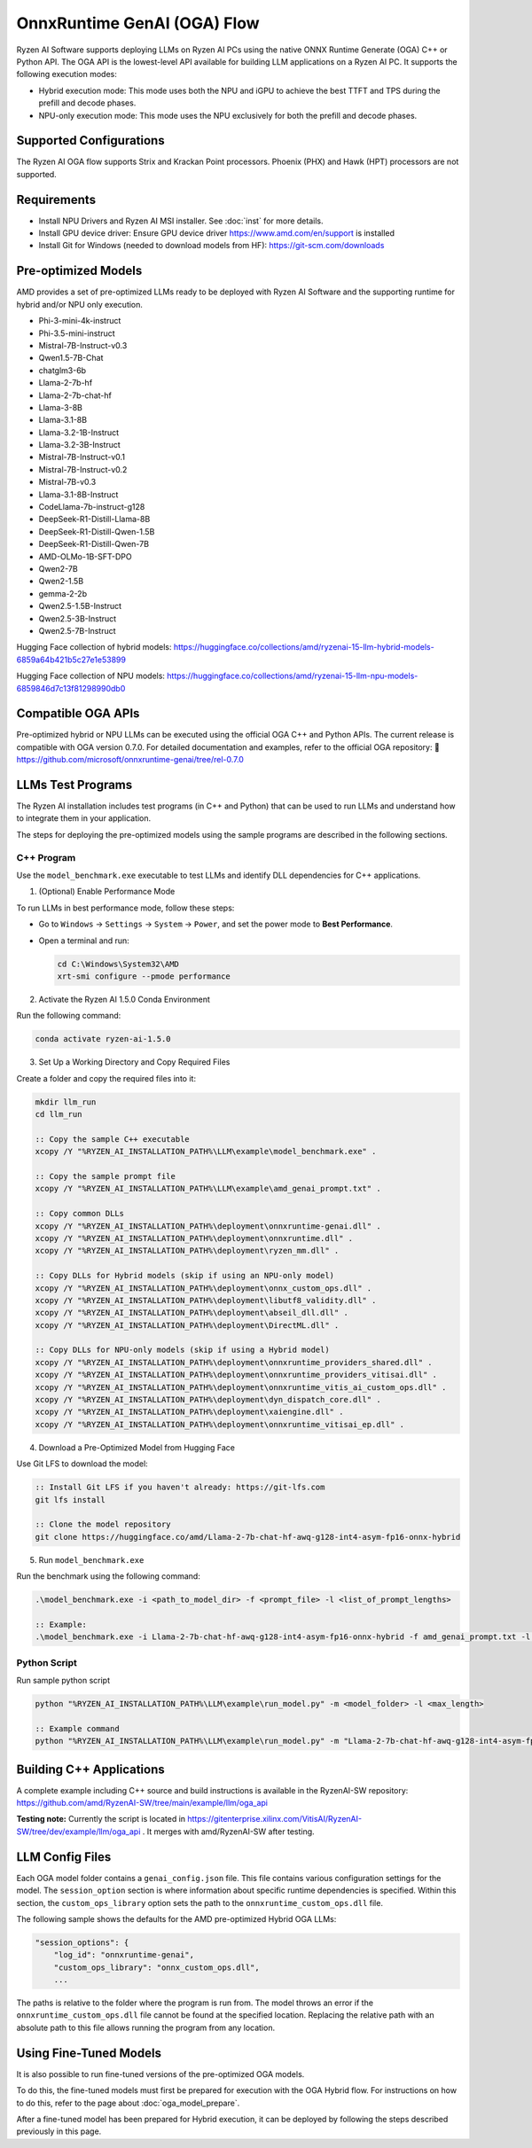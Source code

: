 ############################
OnnxRuntime GenAI (OGA) Flow
############################

Ryzen AI Software supports deploying LLMs on Ryzen AI PCs using the native ONNX Runtime Generate (OGA) C++ or Python API. The OGA API is the lowest-level API available for building LLM applications on a Ryzen AI PC. It supports the following execution modes:

- Hybrid execution mode: This mode uses both the NPU and iGPU to achieve the best TTFT and TPS during the prefill and decode phases.
- NPU-only execution mode: This mode uses the NPU exclusively for both the prefill and decode phases.


************************
Supported Configurations
************************

The Ryzen AI OGA flow supports Strix and Krackan Point processors. Phoenix (PHX) and Hawk (HPT) processors are not supported.


************
Requirements
************

- Install NPU Drivers and Ryzen AI MSI installer. See :doc:`inst` for more details.
- Install GPU device driver: Ensure GPU device driver https://www.amd.com/en/support is installed
- Install Git for Windows (needed to download models from HF): https://git-scm.com/downloads

********************
Pre-optimized Models
********************

AMD provides a set of pre-optimized LLMs ready to be deployed with Ryzen AI Software and the supporting runtime for hybrid and/or NPU only execution.

- Phi-3-mini-4k-instruct
- Phi-3.5-mini-instruct
- Mistral-7B-Instruct-v0.3
- Qwen1.5-7B-Chat
- chatglm3-6b
- Llama-2-7b-hf
- Llama-2-7b-chat-hf
- Llama-3-8B
- Llama-3.1-8B
- Llama-3.2-1B-Instruct
- Llama-3.2-3B-Instruct
- Mistral-7B-Instruct-v0.1
- Mistral-7B-Instruct-v0.2
- Mistral-7B-v0.3
- Llama-3.1-8B-Instruct
- CodeLlama-7b-instruct-g128
- DeepSeek-R1-Distill-Llama-8B
- DeepSeek-R1-Distill-Qwen-1.5B
- DeepSeek-R1-Distill-Qwen-7B
- AMD-OLMo-1B-SFT-DPO
- Qwen2-7B
- Qwen2-1.5B
- gemma-2-2b
- Qwen2.5-1.5B-Instruct
- Qwen2.5-3B-Instruct
- Qwen2.5-7B-Instruct


Hugging Face collection of hybrid models: https://huggingface.co/collections/amd/ryzenai-15-llm-hybrid-models-6859a64b421b5c27e1e53899

Hugging Face collection of NPU models: https://huggingface.co/collections/amd/ryzenai-15-llm-npu-models-6859846d7c13f81298990db0

*******************
Compatible OGA APIs
*******************

Pre-optimized hybrid or NPU LLMs can be executed using the official OGA C++ and Python APIs. The current release is compatible with OGA version 0.7.0.
For detailed documentation and examples, refer to the official OGA repository:
🔗 https://github.com/microsoft/onnxruntime-genai/tree/rel-0.7.0


***************************
LLMs Test Programs
***************************

The Ryzen AI installation includes test programs (in C++ and Python) that can be used to run LLMs and understand how to integrate them in your application.

The steps for deploying the pre-optimized models using the sample programs are described in the following sections.


C++ Program
===========
Use the ``model_benchmark.exe`` executable to test LLMs and identify DLL dependencies for C++ applications.

1. (Optional) Enable Performance Mode

To run LLMs in best performance mode, follow these steps:

- Go to ``Windows`` → ``Settings`` → ``System`` → ``Power``, and set the power mode to **Best Performance**.
- Open a terminal and run:

  .. code-block:: bat

     cd C:\Windows\System32\AMD
     xrt-smi configure --pmode performance

2. Activate the Ryzen AI 1.5.0 Conda Environment

Run the following command:

.. code-block:: bash

   conda activate ryzen-ai-1.5.0

3. Set Up a Working Directory and Copy Required Files

Create a folder and copy the required files into it:

.. code-block:: bat

   mkdir llm_run
   cd llm_run

   :: Copy the sample C++ executable
   xcopy /Y "%RYZEN_AI_INSTALLATION_PATH%\LLM\example\model_benchmark.exe" .

   :: Copy the sample prompt file
   xcopy /Y "%RYZEN_AI_INSTALLATION_PATH%\LLM\example\amd_genai_prompt.txt" .

   :: Copy common DLLs
   xcopy /Y "%RYZEN_AI_INSTALLATION_PATH%\deployment\onnxruntime-genai.dll" .
   xcopy /Y "%RYZEN_AI_INSTALLATION_PATH%\deployment\onnxruntime.dll" .
   xcopy /Y "%RYZEN_AI_INSTALLATION_PATH%\deployment\ryzen_mm.dll" .

   :: Copy DLLs for Hybrid models (skip if using an NPU-only model)
   xcopy /Y "%RYZEN_AI_INSTALLATION_PATH%\deployment\onnx_custom_ops.dll" .
   xcopy /Y "%RYZEN_AI_INSTALLATION_PATH%\deployment\libutf8_validity.dll" .
   xcopy /Y "%RYZEN_AI_INSTALLATION_PATH%\deployment\abseil_dll.dll" .
   xcopy /Y "%RYZEN_AI_INSTALLATION_PATH%\deployment\DirectML.dll" .

   :: Copy DLLs for NPU-only models (skip if using a Hybrid model)
   xcopy /Y "%RYZEN_AI_INSTALLATION_PATH%\deployment\onnxruntime_providers_shared.dll" .
   xcopy /Y "%RYZEN_AI_INSTALLATION_PATH%\deployment\onnxruntime_providers_vitisai.dll" .
   xcopy /Y "%RYZEN_AI_INSTALLATION_PATH%\deployment\onnxruntime_vitis_ai_custom_ops.dll" .
   xcopy /Y "%RYZEN_AI_INSTALLATION_PATH%\deployment\dyn_dispatch_core.dll" .
   xcopy /Y "%RYZEN_AI_INSTALLATION_PATH%\deployment\xaiengine.dll" .
   xcopy /Y "%RYZEN_AI_INSTALLATION_PATH%\deployment\onnxruntime_vitisai_ep.dll" .

4. Download a Pre-Optimized Model from Hugging Face

Use Git LFS to download the model:

.. code-block:: bash

   :: Install Git LFS if you haven't already: https://git-lfs.com
   git lfs install

   :: Clone the model repository
   git clone https://huggingface.co/amd/Llama-2-7b-chat-hf-awq-g128-int4-asym-fp16-onnx-hybrid

5. Run ``model_benchmark.exe``

Run the benchmark using the following command:

.. code-block:: bash

   .\model_benchmark.exe -i <path_to_model_dir> -f <prompt_file> -l <list_of_prompt_lengths>

   :: Example:
   .\model_benchmark.exe -i Llama-2-7b-chat-hf-awq-g128-int4-asym-fp16-onnx-hybrid -f amd_genai_prompt.txt -l "1024"


Python Script
=============

Run sample python script

.. code-block::

     python "%RYZEN_AI_INSTALLATION_PATH%\LLM\example\run_model.py" -m <model_folder> -l <max_length>

     :: Example command
     python "%RYZEN_AI_INSTALLATION_PATH%\LLM\example\run_model.py" -m "Llama-2-7b-chat-hf-awq-g128-int4-asym-fp16-onnx-hybrid" -l 256


**************************************
Building C++ Applications
**************************************

A complete example including C++ source and build instructions is available in the RyzenAI-SW repository: https://github.com/amd/RyzenAI-SW/tree/main/example/llm/oga_api

**Testing note:** Currently the script is located in https://gitenterprise.xilinx.com/VitisAI/RyzenAI-SW/tree/dev/example/llm/oga_api . It merges with amd/RyzenAI-SW after testing.



****************
LLM Config Files
****************

Each OGA model folder contains a ``genai_config.json`` file. This file contains various configuration settings for the model. The ``session_option`` section is where information about specific runtime dependencies is specified. Within this section, the ``custom_ops_library`` option sets the path to the ``onnxruntime_custom_ops.dll`` file.

The following sample shows the defaults for the AMD pre-optimized Hybrid OGA LLMs:

.. code-block:: json

       "session_options": {
           "log_id": "onnxruntime-genai",
           "custom_ops_library": "onnx_custom_ops.dll",
           ...


The paths is relative to the folder where the program is run from. The model throws an error if the ``onnxruntime_custom_ops.dll`` file cannot be found at the specified location. Replacing the relative path with an absolute path to this file allows running the program from any location.


***********************
Using Fine-Tuned Models
***********************

It is also possible to run fine-tuned versions of the pre-optimized OGA models.

To do this, the fine-tuned models must first be prepared for execution with the OGA Hybrid flow. For instructions on how to do this, refer to the page about :doc:`oga_model_prepare`.

After a fine-tuned model has been prepared for Hybrid execution, it can be deployed by following the steps described previously in this page.
